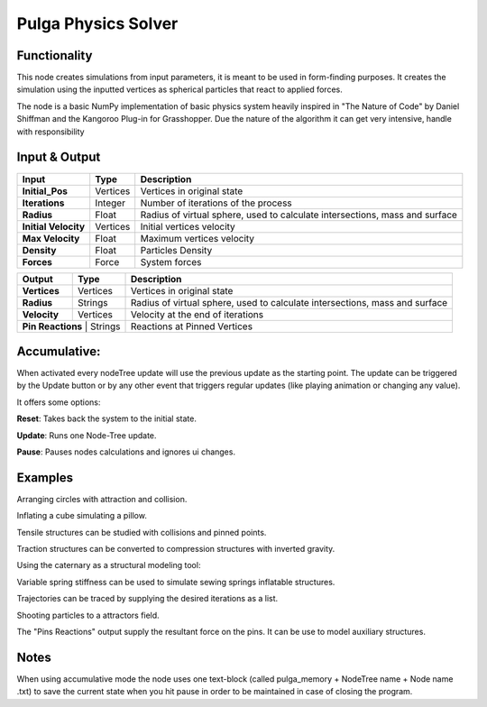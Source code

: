 Pulga Physics Solver
====================

Functionality
-------------

This node creates simulations from input parameters, it is meant to be used in form-finding purposes.
It creates the simulation using the inputted vertices as spherical particles that react to applied forces.

The node is a basic NumPy implementation of basic physics system heavily inspired in "The Nature of Code" by Daniel Shiffman
and the Kangoroo Plug-in for Grasshopper. Due the nature of the algorithm it can get very intensive, handle with responsibility

Input & Output
--------------


+------------------------+---------------+-----------------------------------------------+
| Input                  | Type          |  Description                                  |
+========================+===============+===============================================+
| **Initial_Pos**        | Vertices      | Vertices in original state                    |
+------------------------+---------------+-----------------------------------------------+
| **Iterations**         | Integer       | Number of iterations of the process           |
+------------------------+---------------+-----------------------------------------------+
| **Radius**             | Float         | Radius of virtual sphere, used to             |
|                        |               | calculate intersections, mass and surface     |
+------------------------+---------------+-----------------------------------------------+
| **Initial Velocity**   | Vertices      | Initial vertices velocity                     |
+------------------------+---------------+-----------------------------------------------+
| **Max Velocity**       | Float         | Maximum vertices velocity                     |
+------------------------+---------------+-----------------------------------------------+
| **Density**            | Float         | Particles Density                             |
+------------------------+---------------+-----------------------------------------------+
| **Forces**             | Force         | System forces                                 |
+------------------------+---------------+-----------------------------------------------+

+------------------------+---------------+-----------------------------------------------+
| Output                 | Type          |  Description                                  |
+========================+===============+===============================================+
| **Vertices**           | Vertices      | Vertices in original state                    |
+------------------------+---------------+-----------------------------------------------+
| **Radius**             | Strings       | Radius of virtual sphere, used to             |
|                        |               | calculate intersections, mass and surface     |
+------------------------+---------------+-----------------------------------------------+
| **Velocity**           | Vertices      | Velocity at the end of iterations             |
+------------------------+---------------+-----------------------------------------------+
| **Pin Reactions**       | Strings      | Reactions at Pinned Vertices                  |
+------------------------+---------------+-----------------------------------------------+

Accumulative:
-------------

When activated every nodeTree update will use the previous update as the starting point. The update can be triggered by the Update button or by any other event that triggers regular updates (like playing animation or changing any value).

It offers some options:

**Reset**: Takes back the system to the initial state.

**Update**: Runs one Node-Tree update.

**Pause**: Pauses nodes calculations and ignores ui changes.


Examples
--------

Arranging circles with attraction and collision.

.. image:: https://raw.githubusercontent.com/vicdoval/sverchok/docs_images/images_for_docs/pulga_physics/pulga_fit_force/blender_sverchok_pulga_fit_force_example_02.png
  :alt: circle_fitting_pulga_physics_procedural_design.png

Inflating a cube simulating a pillow.

.. image:: https://raw.githubusercontent.com/vicdoval/sverchok/docs_images/images_for_docs/pulga_physics/pulga_inflate_force/blender_sverchok_pulga_inflate_force_example_02.png

Tensile structures can be studied with collisions and pinned points.

.. image:: https://raw.githubusercontent.com/vicdoval/sverchok/docs_images/images_for_docs/pulga_physics/pulga_pin_force/blender_sverchok_pulga_pin_force_example_01.png
  :alt: textile_structures_pulga_physics_procedural_design.png

.. image:: https://user-images.githubusercontent.com/10011941/56082937-23da0a80-5e1f-11e9-9b50-611629574cef.png
  :alt: textile_cover_pulga_physics_procedural_design.png


Traction structures can be converted to compression structures with inverted gravity.

.. image:: https://user-images.githubusercontent.com/10011941/55254068-3e28bb80-5257-11e9-86b3-2243b4e7ac4e.png
  :alt: compression_structures_pulga_physics_procedural_design.png

Using the caternary  as a structural modeling tool:

.. image:: https://user-images.githubusercontent.com/10011941/56082943-305e6300-5e1f-11e9-811b-c20df2a7a4d2.png
  :alt: catenary_cover_pulga_physics_procedural_design.png

Variable spring stiffness can be used to simulate sewing springs inflatable structures.

.. image:: https://user-images.githubusercontent.com/10011941/55256836-69fb6f80-525e-11e9-9a1b-21a6eafd0a4e.png
  :alt: inflateble_structures_pulga_physics_procedural_design.png

Trajectories can be traced by supplying the desired iterations as a list.

.. image:: https://user-images.githubusercontent.com/10011941/55313009-14de7a00-5467-11e9-887e-781d7b4dc025.png
  :alt: physics_modeling_pulga_physics_procedural_design.png

Shooting particles to a attractors field.

.. image:: https://user-images.githubusercontent.com/10011941/56082940-2b011880-5e1f-11e9-8124-90da02ab7cf5.png
  :alt: shooting partcles_pulga_physics_procedural_design.PNG

The "Pins Reactions" output supply the resultant force on the pins. It can be use to model auxiliary structures.

.. image:: https://user-images.githubusercontent.com/10011941/56082950-479d5080-5e1f-11e9-87ed-19b9247c07b5.png
  :alt: pin_reactions_pulga_physics_procedural_design.png


Notes
-------

When using accumulative mode the node uses one text-block (called pulga_memory + NodeTree name + Node name .txt) to save the current state when you hit pause in order to be maintained in case of closing the program.
